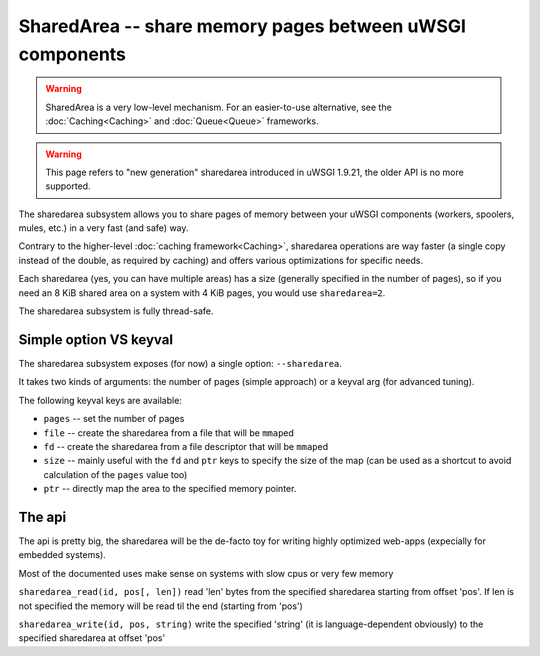 SharedArea -- share memory pages between uWSGI components
=========================================================

.. warning::

  SharedArea is a very low-level mechanism.
  For an easier-to-use alternative, see the :doc:`Caching<Caching>` and :doc:`Queue<Queue>` frameworks.
  
.. warning::

  This page refers to "new generation" sharedarea introduced in uWSGI 1.9.21, the older API is no more supported.

The sharedarea subsystem allows you to share pages of memory between your uWSGI components (workers, spoolers, mules, etc.)
in a very fast (and safe) way.

Contrary to the higher-level :doc:`caching framework<Caching>`, sharedarea operations are way faster (a single copy instead of the double, as required by caching) and offers
various optimizations for specific needs.

Each sharedarea (yes, you can have multiple areas) has a size (generally specified in the number of pages), so if you need an 8 KiB shared area on a system with 4 KiB pages, you would use ``sharedarea=2``.

The sharedarea subsystem is fully thread-safe.

Simple option VS keyval
***********************

The sharedarea subsystem exposes (for now) a single option: ``--sharedarea``.

It takes two kinds of arguments: the number of pages (simple approach) or a keyval arg (for advanced tuning).

The following keyval keys are available:

* ``pages`` -- set the number of pages
* ``file`` -- create the sharedarea from a file that will be ``mmap``\ ed
* ``fd`` -- create the sharedarea from a file descriptor that will be ``mmap``\ ed
* ``size`` -- mainly useful with the ``fd`` and ``ptr`` keys to specify the size of the map (can be used as a shortcut to avoid calculation of the ``pages`` value too)
* ``ptr`` -- directly map the area to the specified memory pointer.

The api
*******

The api is pretty big, the sharedarea will be the de-facto toy for writing highly optimized web-apps (expecially for embedded systems).

Most of the documented uses make sense on systems with slow cpus or very few memory

``sharedarea_read(id, pos[, len])`` read 'len' bytes from the specified sharedarea starting from offset 'pos'. If len is not specified the memory will be read til the end (starting from 'pos')

``sharedarea_write(id, pos, string)`` write the specified 'string' (it is language-dependent obviously) to the specified sharedarea at offset 'pos'
